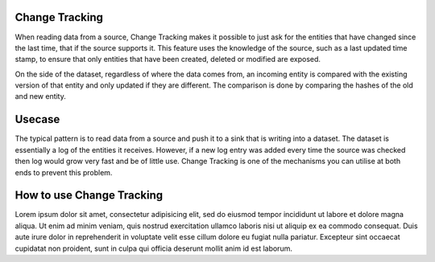 .. _change-tracking:

Change Tracking
---------------

When reading data from a source, Change Tracking makes it possible to just ask for the entities that have changed since the last time, that if the source supports it. 
This feature uses the knowledge of the source, such as a last updated time stamp, to ensure that only entities that have been created, deleted or modified are exposed. 

On the side of the dataset, regardless of where the data comes from, an incoming entity is compared with the existing version of that entity and only updated if they are different. The comparison is done by comparing the hashes of the old and new entity.

Usecase
--------
The typical pattern is to read data from a source and push it to a sink that is writing into a dataset. The dataset is essentially a log of the entities it receives. However, if a new log entry was added every time the source was checked then log would grow very fast and be of little use. Change Tracking is one of the mechanisms you can utilise at both ends to prevent this problem.

How to use Change Tracking
--------------------------
Lorem ipsum dolor sit amet, consectetur adipisicing elit, sed do eiusmod tempor incididunt ut labore et dolore magna aliqua. Ut enim ad minim veniam, quis nostrud exercitation ullamco laboris nisi ut aliquip ex ea commodo consequat. Duis aute irure dolor in reprehenderit in voluptate velit esse cillum dolore eu fugiat nulla pariatur. Excepteur sint occaecat cupidatat non proident, sunt in culpa qui officia deserunt mollit anim id est laborum.

